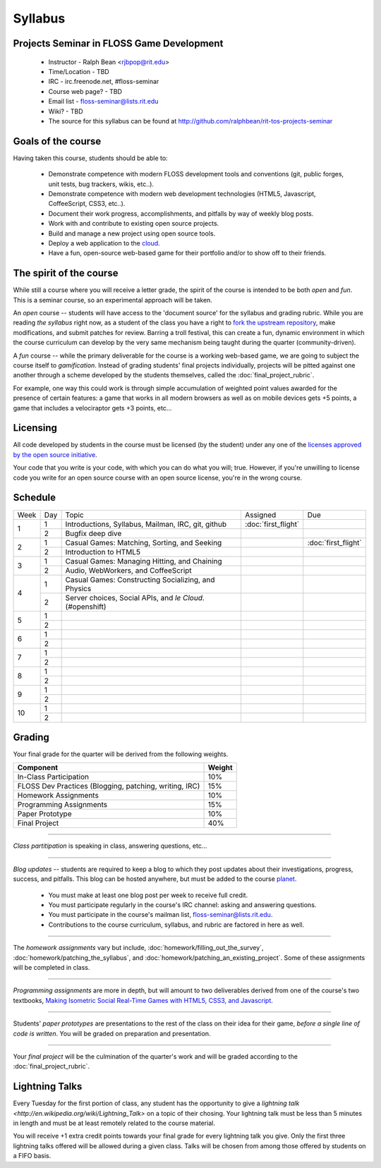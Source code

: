 Syllabus
========

Projects Seminar in FLOSS Game Development
------------------------------------------

 - Instructor - Ralph Bean <rjbpop@rit.edu>
 - Time/Location - TBD
 - IRC - irc.freenode.net, #floss-seminar
 - Course web page? - TBD
 - Email list - `floss-seminar@lists.rit.edu
   <https://lists.rit.edu/mailman/listinfo.cgi/floss-seminar>`_
 - Wiki? - TBD
 - The source for this syllabus can be found at
   http://github.com/ralphbean/rit-tos-projects-seminar

Goals of the course
---------------------


Having taken this course, students should be able to:

 - Demonstrate competence with modern FLOSS development tools and conventions
   (git, public forges, unit tests, bug trackers, wikis, etc..).
 - Demonstrate competence with modern web development technologies (HTML5,
   Javascript, CoffeeScript, CSS3, etc..).
 - Document their work progress, accomplishments, and pitfalls by way of weekly
   blog posts.
 - Work with and contribute to existing open source projects.
 - Build and manage a new project using open source tools.
 - Deploy a web application to the `cloud <http://rhcloud.com>`_.
 - Have a fun, open-source web-based game for their portfolio and/or to show
   off to their friends.

The spirit of the course
------------------------

While still a course where you will receive a letter grade, the spirit of the
course is intended to be both `open` and `fun`.  This is a seminar course,
so an experimental approach will be taken.

An `open` course -- students will have access to the 'document source' for the
syllabus and grading rubric.  While you are reading `the syllabus` right now,
as a student of the class you have a right to `fork the upstream repository
<http://github.com/ralphbean/tos-rit-projects-seminar>`_, make modifications,
and submit patches for review.  Barring a troll festival, this can create a fun,
dynamic environment in which the course curriculum can develop by the very same
mechanism being taught during the quarter (community-driven).

A `fun` course -- while the primary deliverable for the course is a working
web-based game, we are going to subject the course itself to `gamification`.
Instead of grading students' final projects individually, projects will be
pitted against one another through a scheme developed by the students
themselves, called the :doc:`final_project_rubric`.

For example, one way this could work is through simple accumulation of weighted
point values awarded for the presence of certain features: a game that works in
all modern browsers as well as on mobile devices gets +5 points, a game that
includes a velociraptor gets +3 points, etc...

Licensing
---------

All code developed by students in the course must be licensed (by the student)
under any one of the `licenses approved by the open source initiative
<http://www.opensource.org/licenses/category>`_.

Your code that you write is your code, with which you can do what you will;
true.  However, if you're unwilling to license code you write for an open source
course with an open source license, you're in the wrong course.

Schedule
--------

+----+---+----------------------------+-------------------+-------------------+
|Week|Day|Topic                       | Assigned          | Due               |
+----+---+----------------------------+-------------------+-------------------+
|1   |1  | Introductions, Syllabus,   |:doc:`first_flight`|                   |
|    |   | Mailman, IRC, git, github  |                   |                   |
+    +---+----------------------------+-------------------+-------------------+
|    |2  | Bugfix deep dive           |                   |                   |
+----+---+----------------------------+-------------------+-------------------+
|2   |1  | Casual Games:  Matching,   |                   |:doc:`first_flight`|
|    |   | Sorting, and Seeking       |                   |                   |
+    +---+----------------------------+-------------------+-------------------+
|    |2  | Introduction to HTML5      |                   |                   |
+----+---+----------------------------+-------------------+-------------------+
|3   |1  | Casual Games:  Managing    |                   |                   |
|    |   | Hitting, and Chaining      |                   |                   |
+    +---+----------------------------+-------------------+-------------------+
|    |2  | Audio, WebWorkers, and     |                   |                   |
|    |   | CoffeeScript               |                   |                   |
+----+---+----------------------------+-------------------+-------------------+
|4   |1  | Casual Games:  Constructing|                   |                   |
|    |   | Socializing, and Physics   |                   |                   |
+    +---+----------------------------+-------------------+-------------------+
|    |2  | Server choices, Social     |                   |                   |
|    |   | APIs, and `le Cloud`.      |                   |                   |
|    |   | (#openshift)               |                   |                   |
+----+---+----------------------------+-------------------+-------------------+
|5   |1  |                            |                   |                   |
+    +---+----------------------------+-------------------+-------------------+
|    |2  |                            |                   |                   |
+----+---+----------------------------+-------------------+-------------------+
|6   |1  |                            |                   |                   |
+    +---+----------------------------+-------------------+-------------------+
|    |2  |                            |                   |                   |
+----+---+----------------------------+-------------------+-------------------+
|7   |1  |                            |                   |                   |
+    +---+----------------------------+-------------------+-------------------+
|    |2  |                            |                   |                   |
+----+---+----------------------------+-------------------+-------------------+
|8   |1  |                            |                   |                   |
+    +---+----------------------------+-------------------+-------------------+
|    |2  |                            |                   |                   |
+----+---+----------------------------+-------------------+-------------------+
|9   |1  |                            |                   |                   |
+    +---+----------------------------+-------------------+-------------------+
|    |2  |                            |                   |                   |
+----+---+----------------------------+-------------------+-------------------+
|10  |1  |                            |                   |                   |
+    +---+----------------------------+-------------------+-------------------+
|    |2  |                            |                   |                   |
+----+---+----------------------------+-------------------+-------------------+

Grading
-------

Your final grade for the quarter will be derived from the following weights.

+--------------------------------------------------------+--------------+
| Component                                              | Weight       |
+========================================================+==============+
|In-Class Participation                                  | 10%          |
+--------------------------------------------------------+--------------+
|FLOSS Dev Practices (Blogging, patching, writing, IRC)  | 15%          |
+--------------------------------------------------------+--------------+
|Homework Assignments                                    | 10%          |
+--------------------------------------------------------+--------------+
|Programming Assignments                                 | 15%          |
+--------------------------------------------------------+--------------+
|Paper Prototype                                         | 10%          |
+--------------------------------------------------------+--------------+
|Final Project                                           | 40%          |
+--------------------------------------------------------+--------------+

----

*Class partitipation* is speaking in class, answering questions, etc...

----

*Blog updates* -- students are required to keep a blog to which they post updates
about their investigations, progress, success, and pitfalls.  This blog can be
hosted anywhere, but must be added to the course `planet
<http://planet.teachingopensource.org/>`_.

 - You must make at least one blog post per week to receive full credit.
 - You must participate regularly in the course's IRC channel: asking and
   answering questions.
 - You must participate in the course's mailman list,
   `floss-seminar@lists.rit.edu
   <https://lists.rit.edu/mailman/listinfo.cgi/floss-seminar>`_.
 - Contributions to the course curriculum, syllabus, and rubric are factored in
   here as well.

.. TODO -- setup and add a link to a real planet.  Should students submit to
   big-planet-in-the-sky for teaching open source, as well?

----

The *homework assignments* vary but include,
:doc:`homework/filling_out_the_survey`,
:doc:`homework/patching_the_syllabus`, and
:doc:`homework/patching_an_existing_project`.  Some of these assignments will be
completed in class.

----

*Programming assignments* are more in depth, but will amount to two deliverables
derived from one of the course's two textbooks, `Making Isometric Social
Real-Time Games with HTML5, CSS3, and Javascript
<http://www.amazon.com/Making-Isometric-Real-Time-JavaScript-ebook/dp/B005KOJ4DK/ref=dp_kinw_strp_1?ie=UTF8&m=AG56TWVU5XWC2>`_.

.. TODO -- add links to those two assignments

----

Students' *paper prototypes* are presentations to the rest of the class on their
idea for their game, *before a single line of code is written*.  You will
be graded on preparation and presentation.

.. note : these are 'play session'.  grade based on students notes on their own
   evaluation

----

Your *final project* will be the culmination of the quarter's work and will be
graded according to the :doc:`final_project_rubric`.

Lightning Talks
---------------

Every Tuesday for the first portion of class, any student has the opportunity
to give a `lightning talk <http://en.wikipedia.org/wiki/Lightning_Talk>` on a
topic of their chosing.  Your lightning talk must be less than 5 minutes in
length and must be at least remotely related to the course material.

You will receive +1 extra credit points towards your final grade for every
lightning talk you give.  Only the first three lightning talks offered will be
allowed during a given class.  Talks will be chosen from among those offered by
students on a FIFO basis.
